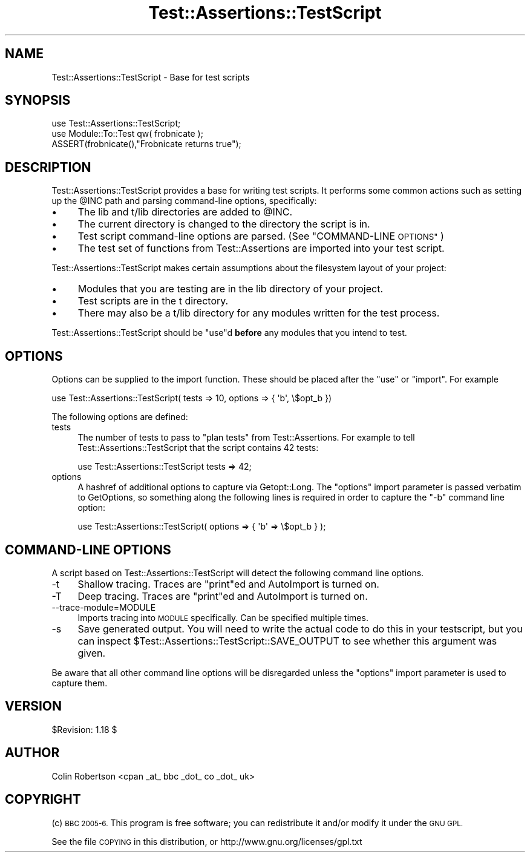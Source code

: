 .\" Automatically generated by Pod::Man 4.14 (Pod::Simple 3.40)
.\"
.\" Standard preamble:
.\" ========================================================================
.de Sp \" Vertical space (when we can't use .PP)
.if t .sp .5v
.if n .sp
..
.de Vb \" Begin verbatim text
.ft CW
.nf
.ne \\$1
..
.de Ve \" End verbatim text
.ft R
.fi
..
.\" Set up some character translations and predefined strings.  \*(-- will
.\" give an unbreakable dash, \*(PI will give pi, \*(L" will give a left
.\" double quote, and \*(R" will give a right double quote.  \*(C+ will
.\" give a nicer C++.  Capital omega is used to do unbreakable dashes and
.\" therefore won't be available.  \*(C` and \*(C' expand to `' in nroff,
.\" nothing in troff, for use with C<>.
.tr \(*W-
.ds C+ C\v'-.1v'\h'-1p'\s-2+\h'-1p'+\s0\v'.1v'\h'-1p'
.ie n \{\
.    ds -- \(*W-
.    ds PI pi
.    if (\n(.H=4u)&(1m=24u) .ds -- \(*W\h'-12u'\(*W\h'-12u'-\" diablo 10 pitch
.    if (\n(.H=4u)&(1m=20u) .ds -- \(*W\h'-12u'\(*W\h'-8u'-\"  diablo 12 pitch
.    ds L" ""
.    ds R" ""
.    ds C` ""
.    ds C' ""
'br\}
.el\{\
.    ds -- \|\(em\|
.    ds PI \(*p
.    ds L" ``
.    ds R" ''
.    ds C`
.    ds C'
'br\}
.\"
.\" Escape single quotes in literal strings from groff's Unicode transform.
.ie \n(.g .ds Aq \(aq
.el       .ds Aq '
.\"
.\" If the F register is >0, we'll generate index entries on stderr for
.\" titles (.TH), headers (.SH), subsections (.SS), items (.Ip), and index
.\" entries marked with X<> in POD.  Of course, you'll have to process the
.\" output yourself in some meaningful fashion.
.\"
.\" Avoid warning from groff about undefined register 'F'.
.de IX
..
.nr rF 0
.if \n(.g .if rF .nr rF 1
.if (\n(rF:(\n(.g==0)) \{\
.    if \nF \{\
.        de IX
.        tm Index:\\$1\t\\n%\t"\\$2"
..
.        if !\nF==2 \{\
.            nr % 0
.            nr F 2
.        \}
.    \}
.\}
.rr rF
.\" ========================================================================
.\"
.IX Title "Test::Assertions::TestScript 3"
.TH Test::Assertions::TestScript 3 "2006-08-10" "perl v5.32.0" "User Contributed Perl Documentation"
.\" For nroff, turn off justification.  Always turn off hyphenation; it makes
.\" way too many mistakes in technical documents.
.if n .ad l
.nh
.SH "NAME"
Test::Assertions::TestScript \- Base for test scripts
.SH "SYNOPSIS"
.IX Header "SYNOPSIS"
.Vb 2
\&        use Test::Assertions::TestScript;
\&        use Module::To::Test qw( frobnicate );
\&        
\&        ASSERT(frobnicate(),"Frobnicate returns true");
.Ve
.SH "DESCRIPTION"
.IX Header "DESCRIPTION"
Test::Assertions::TestScript provides a base for writing test scripts. It performs some
common actions such as setting up the \f(CW@INC\fR path and parsing command-line options, specifically:
.IP "\(bu" 4
The lib and t/lib directories are added to \f(CW@INC\fR.
.IP "\(bu" 4
The current directory is changed to the directory the script is in.
.IP "\(bu" 4
Test script command-line options are parsed. (See \*(L"COMMAND-LINE \s-1OPTIONS\*(R"\s0)
.IP "\(bu" 4
The test set of functions from Test::Assertions are imported into your test
script.
.PP
Test::Assertions::TestScript makes certain assumptions about the filesystem layout of
your project:
.IP "\(bu" 4
Modules that you are testing are in the lib directory of your project.
.IP "\(bu" 4
Test scripts are in the t directory.
.IP "\(bu" 4
There may also be a t/lib directory for any modules written for the test process.
.PP
Test::Assertions::TestScript should be \f(CW\*(C`use\*(C'\fRd \fBbefore\fR any modules that you intend to test.
.SH "OPTIONS"
.IX Header "OPTIONS"
Options can be supplied to the import function. These should be placed after
the \f(CW\*(C`use\*(C'\fR or \f(CW\*(C`import\*(C'\fR. For example
.PP
.Vb 1
\&        use Test::Assertions::TestScript( tests => 10, options => { \*(Aqb\*(Aq, \e$opt_b })
.Ve
.PP
The following options are defined:
.IP "tests" 4
.IX Item "tests"
The number of tests to pass to \f(CW\*(C`plan tests\*(C'\fR from Test::Assertions.  For example to tell Test::Assertions::TestScript that the script contains 42 tests:
.Sp
.Vb 1
\&  use Test::Assertions::TestScript tests => 42;
.Ve
.IP "options" 4
.IX Item "options"
A hashref of additional options to capture via Getopt::Long.  The \*(L"options\*(R" import parameter is passed
verbatim to GetOptions, so something along the following lines is required in order to capture the \*(L"\-b\*(R" command line option:
.Sp
.Vb 1
\&  use Test::Assertions::TestScript( options => { \*(Aqb\*(Aq => \e$opt_b } );
.Ve
.SH "COMMAND-LINE OPTIONS"
.IX Header "COMMAND-LINE OPTIONS"
A script based on Test::Assertions::TestScript will detect the following
command line options.
.IP "\-t" 4
.IX Item "-t"
Shallow tracing. Traces are \f(CW\*(C`print\*(C'\fRed and AutoImport is turned on.
.IP "\-T" 4
.IX Item "-T"
Deep tracing. Traces are \f(CW\*(C`print\*(C'\fRed and AutoImport is turned on.
.IP "\-\-trace\-module=MODULE" 4
.IX Item "--trace-module=MODULE"
Imports tracing into \s-1MODULE\s0 specifically. Can be specified multiple times.
.IP "\-s" 4
.IX Item "-s"
Save generated output. You will need to write the actual code to do this in
your testscript, but you can inspect \f(CW$Test::Assertions::TestScript::SAVE_OUTPUT\fR
to see whether this argument was given.
.PP
Be aware that all other command line options will be disregarded unless the
\&\f(CW\*(C`options\*(C'\fR import parameter is used to capture them.
.SH "VERSION"
.IX Header "VERSION"
\&\f(CW$Revision:\fR 1.18 $
.SH "AUTHOR"
.IX Header "AUTHOR"
Colin Robertson <cpan _at_ bbc _dot_ co _dot_ uk>
.SH "COPYRIGHT"
.IX Header "COPYRIGHT"
(c) \s-1BBC 2005\-6.\s0 This program is free software; you can redistribute it and/or modify it under the \s-1GNU GPL.\s0
.PP
See the file \s-1COPYING\s0 in this distribution, or http://www.gnu.org/licenses/gpl.txt
